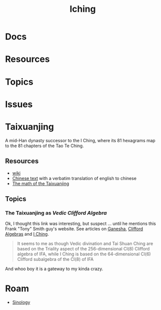 :PROPERTIES:
:ID:       01f7dc95-2246-4871-af7c-b9cdfc248a01
:END:
#+TITLE: Iching
#+DESCRIPTION:
#+TAGS:

* Docs

* Resources

* Topics

* Issues

* Taixuanjing

A mid-Han dynasty successor to the I Ching, where its 81 hexagrams map to the 81
chapters of the Tao Te Ching.

** Resources

+ [[https://en.wikipedia.org/wiki/Taixuanjing][wiki]]
+ [[https://chinesenotes.com/taixuanjing/taixuanjing001.html][Chinese text]] with a verbatim translation of english to chinese
+ [[http://www.russellcottrell.com/virtualyarrowstalks/TaiXuanJing.htm][The math of the Taixuanjing]]

** Topics
*** The Taixuanjing as [[taixuanjing-as-vedic-clifford-algebra][Vedic Clifford Algebra]]

Ok, I thought this link was interesting, but suspect ... until he mentions this
Frank "Tony" Smith guy's website. See articles on [[https://www.tony5m17h.net/Ganesha.html#vedivin][Ganesha]], [[https://www.tony5m17h.net/clfpq.html][Clifford Algebras]] and
[[https://www.tony5m17h.net/ichgene6.html#TaiHsuanChing][I Ching]].

#+begin_quote
It seems to me as though Vedic divination and Tai Shuan Ching are based on the
Triality aspect of the 256-dimensional Cl(8) Clifford algebra of IFA, while I Ching is
based on the 64-dimensional Cl(6) Clifford subalgebra of the Cl(8) of IFA
#+end_quote

And whoo boy it is a gateway to my kinda crazy.

* Roam
+ [[id:2d9ee325-cce1-4492-9249-59f72416187e][Sinology]]
